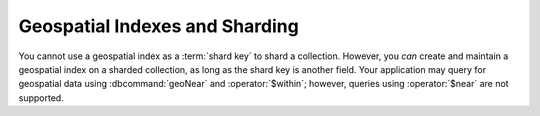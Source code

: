 Geospatial Indexes and Sharding
-------------------------------

You cannot use a geospatial index as a :term:`shard key` to shard a
collection. However, you *can* create and maintain a geospatial index
on a sharded collection, as long as the shard key is another
field. Your application may query for geospatial data using
:dbcommand:`geoNear` and :operator:`$within`; however, queries using
:operator:`$near` are not supported.
